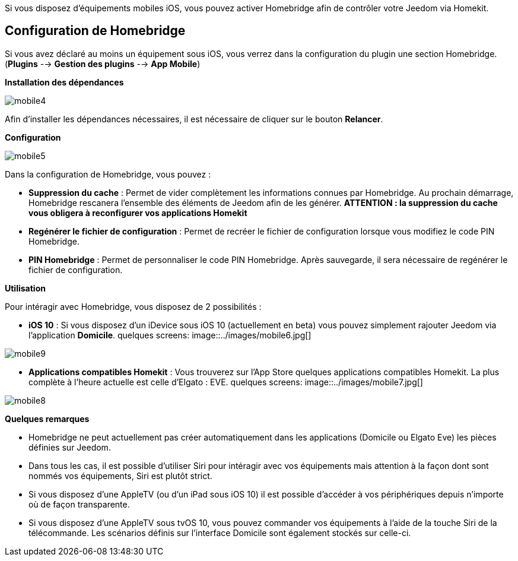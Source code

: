 Si vous disposez d'équipements mobiles iOS, vous pouvez activer Homebridge afin de contrôler votre Jeedom via Homekit.

== Configuration de Homebridge

Si vous avez déclaré au moins un équipement sous iOS, vous verrez dans la configuration du plugin une section Homebridge.(*Plugins* --> *Gestion des plugins* --> *App Mobile*)

*Installation des dépendances*

image::../images/mobile4.png[]

Afin d'installer les dépendances nécessaires, il est nécessaire de cliquer sur le bouton *Relancer*.

*Configuration* 

image::../images/mobile5.png[]

Dans la configuration de Homebridge, vous pouvez :

* *Suppression du cache* : Permet de vider complètement les informations connues par Homebridge. Au prochain démarrage, Homebridge rescanera l'ensemble des éléments de Jeedom afin de les générer. *ATTENTION : la suppression du cache vous obligera à reconfigurer vos applications Homekit*
* *Regénérer le fichier de configuration* : Permet de recréer le fichier de configuration lorsque vous modifiez le code PIN Homebridge.
* *PIN Homebridge* : Permet de personnaliser le code PIN Homebridge. Après sauvegarde, il sera nécessaire de regénérer le fichier de configuration. 

*Utilisation*

Pour intéragir avec Homebridge, vous disposez de 2 possibilités :

* *iOS 10* : Si vous disposez d'un iDevice sous iOS 10 (actuellement en beta) vous pouvez simplement rajouter Jeedom via l'application *Domicile*.
quelques screens:
image::../images/mobile6.jpg[] 

image::../images/mobile9.jpg[]
	
* *Applications compatibles Homekit* : Vous trouverez sur l'App Store quelques applications compatibles Homekit. La plus complète à l'heure actuelle est celle d'Elgato : EVE.
quelques screens:
image::../images/mobile7.jpg[]

image::../images/mobile8.jpg[]

*Quelques remarques*

* Homebridge ne peut actuellement pas créer automatiquement dans les applications (Domicile ou Elgato Eve) les pièces définies sur Jeedom. 
* Dans tous les cas, il est possible d'utiliser Siri pour intéragir avec vos équipements mais attention à la façon dont sont nommés vos équipements, Siri est plutôt strict.
* Si vous disposez d'une AppleTV (ou d'un iPad sous iOS 10) il est possible d'accéder à vos périphériques depuis n'importe où de façon transparente.
* Si vous disposez d'une AppleTV sous tvOS 10, vous pouvez commander vos équipements à l'aide de la touche Siri de la télécommande. Les scénarios définis sur l'interface Domicile sont également stockés sur celle-ci. 